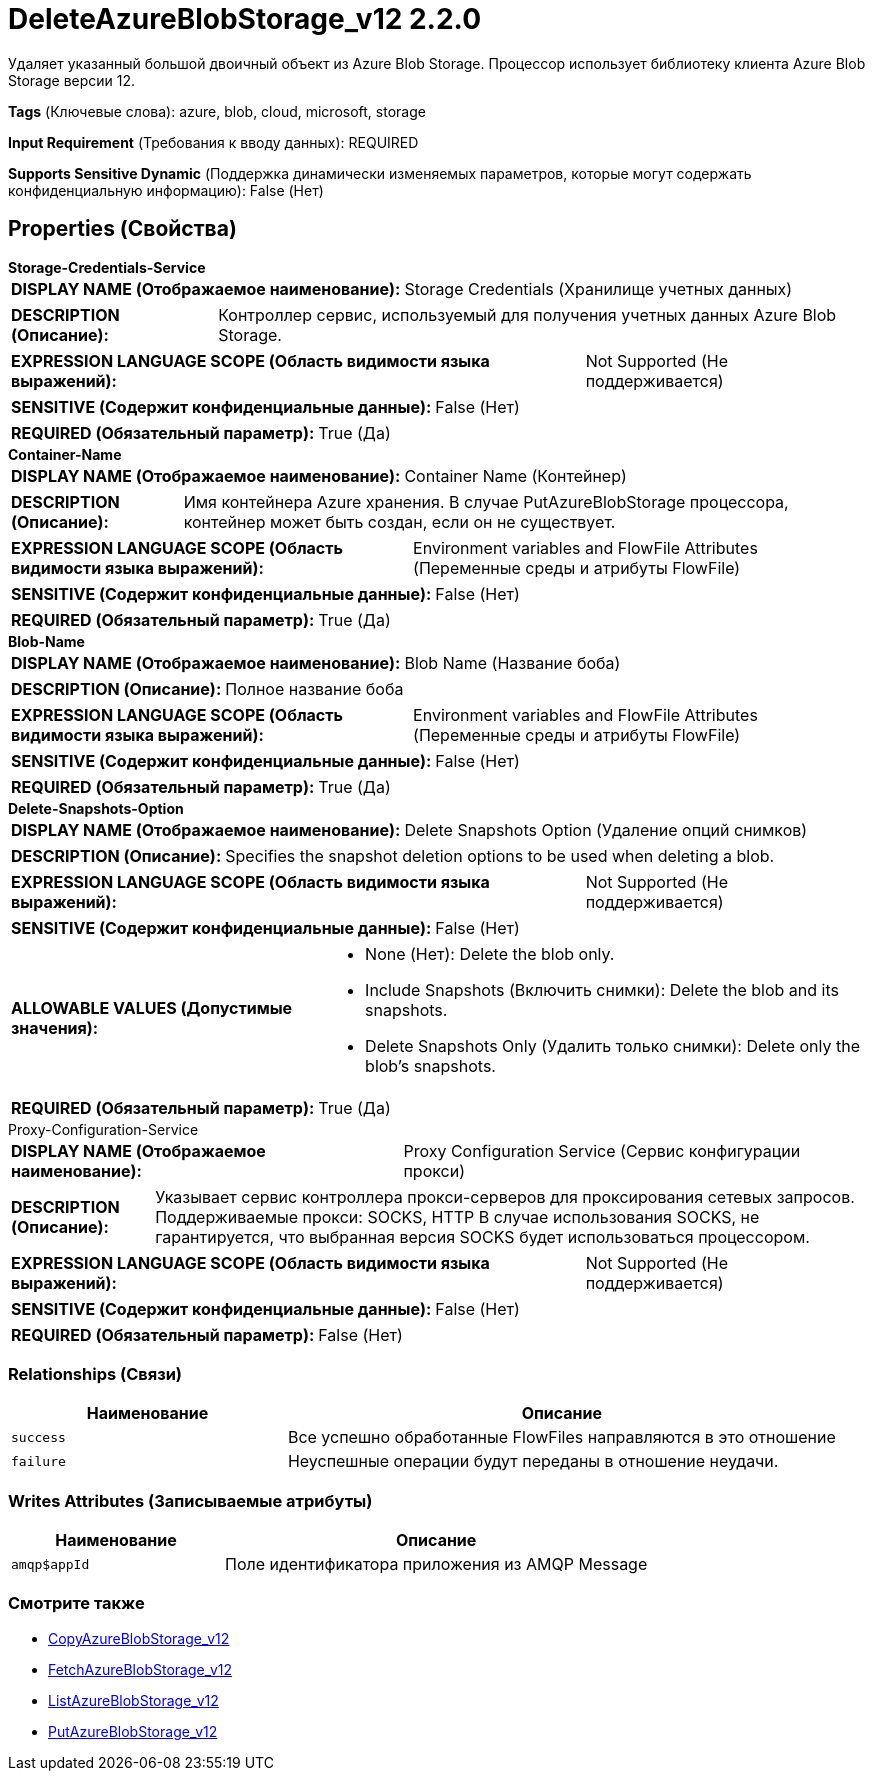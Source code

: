 = DeleteAzureBlobStorage_v12 2.2.0

Удаляет указанный большой двоичный объект из Azure Blob Storage. Процессор использует библиотеку клиента Azure Blob Storage версии 12.

[horizontal]
*Tags* (Ключевые слова):
azure, blob, cloud, microsoft, storage
[horizontal]
*Input Requirement* (Требования к вводу данных):
REQUIRED
[horizontal]
*Supports Sensitive Dynamic* (Поддержка динамически изменяемых параметров, которые могут содержать конфиденциальную информацию):
 False (Нет) 



== Properties (Свойства)


.*Storage-Credentials-Service*
************************************************
[horizontal]
*DISPLAY NAME (Отображаемое наименование):*:: Storage Credentials (Хранилище учетных данных)

[horizontal]
*DESCRIPTION (Описание):*:: Контроллер сервис, используемый для получения учетных данных Azure Blob Storage.


[horizontal]
*EXPRESSION LANGUAGE SCOPE (Область видимости языка выражений):*:: Not Supported (Не поддерживается)
[horizontal]
*SENSITIVE (Содержит конфиденциальные данные):*::  False (Нет) 

[horizontal]
*REQUIRED (Обязательный параметр):*::  True (Да) 
************************************************
.*Container-Name*
************************************************
[horizontal]
*DISPLAY NAME (Отображаемое наименование):*:: Container Name (Контейнер)

[horizontal]
*DESCRIPTION (Описание):*:: Имя контейнера Azure хранения. В случае PutAzureBlobStorage процессора, контейнер может быть создан, если он не существует.


[horizontal]
*EXPRESSION LANGUAGE SCOPE (Область видимости языка выражений):*:: Environment variables and FlowFile Attributes (Переменные среды и атрибуты FlowFile)
[horizontal]
*SENSITIVE (Содержит конфиденциальные данные):*::  False (Нет) 

[horizontal]
*REQUIRED (Обязательный параметр):*::  True (Да) 
************************************************
.*Blob-Name*
************************************************
[horizontal]
*DISPLAY NAME (Отображаемое наименование):*:: Blob Name (Название боба)

[horizontal]
*DESCRIPTION (Описание):*:: Полное название боба


[horizontal]
*EXPRESSION LANGUAGE SCOPE (Область видимости языка выражений):*:: Environment variables and FlowFile Attributes (Переменные среды и атрибуты FlowFile)
[horizontal]
*SENSITIVE (Содержит конфиденциальные данные):*::  False (Нет) 

[horizontal]
*REQUIRED (Обязательный параметр):*::  True (Да) 
************************************************
.*Delete-Snapshots-Option*
************************************************
[horizontal]
*DISPLAY NAME (Отображаемое наименование):*:: Delete Snapshots Option (Удаление опций снимков)

[horizontal]
*DESCRIPTION (Описание):*:: Specifies the snapshot deletion options to be used when deleting a blob.


[horizontal]
*EXPRESSION LANGUAGE SCOPE (Область видимости языка выражений):*:: Not Supported (Не поддерживается)
[horizontal]
*SENSITIVE (Содержит конфиденциальные данные):*::  False (Нет) 

[horizontal]
*ALLOWABLE VALUES (Допустимые значения):*::

* None (Нет): Delete the blob only. 

* Include Snapshots (Включить снимки): Delete the blob and its snapshots. 

* Delete Snapshots Only (Удалить только снимки): Delete only the blob's snapshots. 


[horizontal]
*REQUIRED (Обязательный параметр):*::  True (Да) 
************************************************
.Proxy-Configuration-Service
************************************************
[horizontal]
*DISPLAY NAME (Отображаемое наименование):*:: Proxy Configuration Service (Сервис конфигурации прокси)

[horizontal]
*DESCRIPTION (Описание):*:: Указывает сервис контроллера прокси-серверов для проксирования сетевых запросов. Поддерживаемые прокси: SOCKS, HTTP В случае использования SOCKS, не гарантируется, что выбранная версия SOCKS будет использоваться процессором.


[horizontal]
*EXPRESSION LANGUAGE SCOPE (Область видимости языка выражений):*:: Not Supported (Не поддерживается)
[horizontal]
*SENSITIVE (Содержит конфиденциальные данные):*::  False (Нет) 

[horizontal]
*REQUIRED (Обязательный параметр):*::  False (Нет) 
************************************************










=== Relationships (Связи)

[cols="1a,2a",options="header",]
|===
|Наименование |Описание

|`success`
|Все успешно обработанные FlowFiles направляются в это отношение

|`failure`
|Неуспешные операции будут переданы в отношение неудачи.

|===





=== Writes Attributes (Записываемые атрибуты)

[cols="1a,2a",options="header",]
|===
|Наименование |Описание

|`amqp$appId`
|Поле идентификатора приложения из AMQP Message

|===







=== Смотрите также


* xref:Processors/CopyAzureBlobStorage_v12.adoc[CopyAzureBlobStorage_v12]

* xref:Processors/FetchAzureBlobStorage_v12.adoc[FetchAzureBlobStorage_v12]

* xref:Processors/ListAzureBlobStorage_v12.adoc[ListAzureBlobStorage_v12]

* xref:Processors/PutAzureBlobStorage_v12.adoc[PutAzureBlobStorage_v12]


